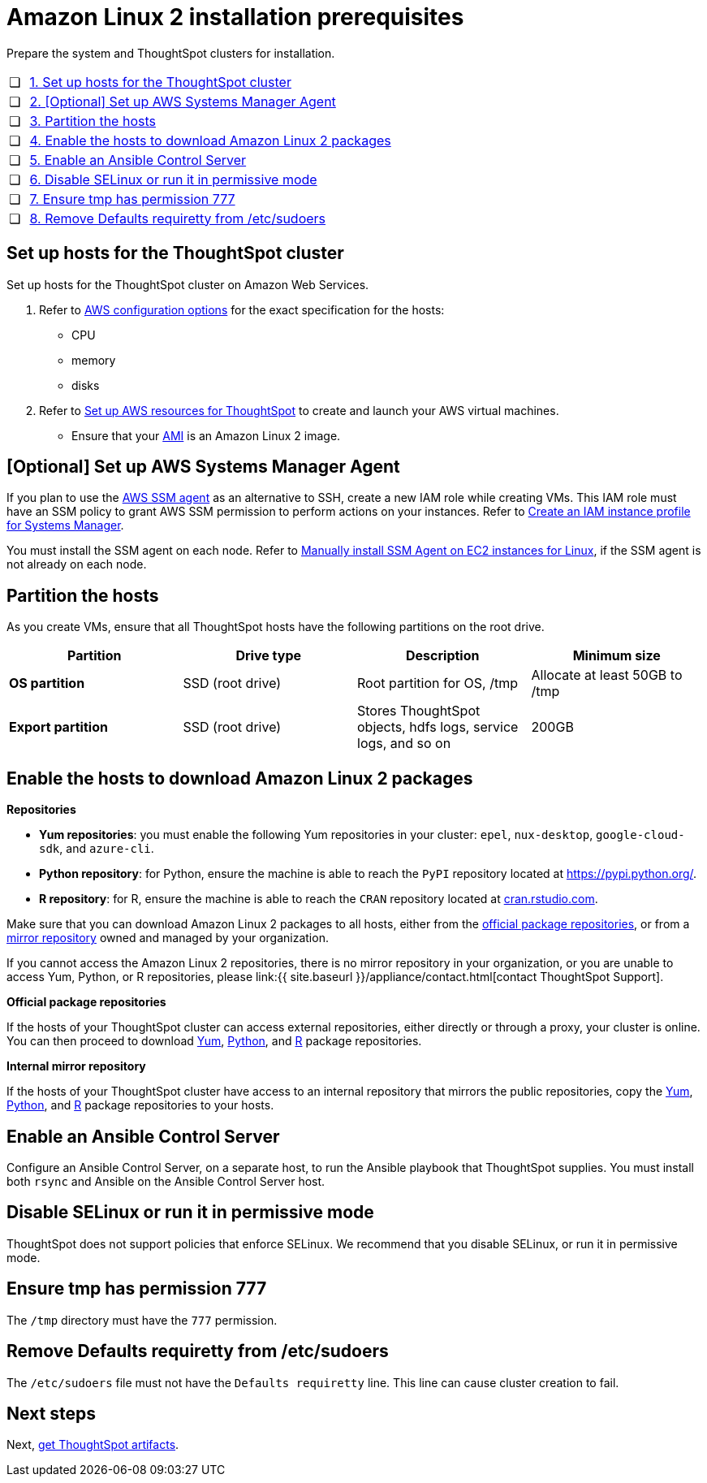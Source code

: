 = Amazon Linux 2 installation prerequisites
:last_updated: 6/11/2020
:linkattrs:

Prepare the system and ThoughtSpot clusters for installation.

[cols="5%,95%"]
|===
| &#10063;
| <<set-up-hosts,1.
Set up hosts for the ThoughtSpot cluster>>

| &#10063;
| <<aws-ssm,2.
[Optional] Set up AWS Systems Manager Agent>>

| &#10063;
| <<partition-hosts,3.
Partition the hosts>>

| &#10063;
| <<enable-hosts,4.
Enable the hosts to download Amazon Linux 2 packages>>

| &#10063;
| <<enable-ansible,5.
Enable an Ansible Control Server>>

| &#10063;
| <<disable-selinux,6.
Disable SELinux or run it in permissive mode>>

| &#10063;
| <<tmp-permission,7.
Ensure tmp has permission 777>>

| &#10063;
| <<etc-sudoers,8.
Remove Defaults requiretty from /etc/sudoers>>
|===

[#set-up-hosts]
== Set up hosts for the ThoughtSpot cluster

Set up hosts for the ThoughtSpot cluster on Amazon Web Services.

. Refer to xref:configuration-options.adoc[AWS configuration options] for the exact specification for the hosts:
 ** CPU
 ** memory
 ** disks
. Refer to xref:launch-an-instance.adoc[Set up AWS resources for ThoughtSpot] to create and launch your AWS virtual machines.
 ** Ensure that your xref:launch-an-instance.adoc#al2-ami[AMI] is an Amazon Linux 2 image.

[#aws-ssm]
== [Optional] Set up AWS Systems Manager Agent

If you plan to use the https://docs.aws.amazon.com/systems-manager/latest/userguide/ssm-agent.html[AWS SSM agent,window=_blank] as an alternative to SSH, create a new IAM role while creating VMs.
This IAM role must have an SSM policy to grant AWS SSM permission to perform actions on your instances.
Refer to https://docs.aws.amazon.com/systems-manager/latest/userguide/setup-instance-profile.html[Create an IAM instance profile for Systems Manager,window=_blank].

You must install the SSM agent on each node.
Refer to https://docs.aws.amazon.com/systems-manager/latest/userguide/sysman-manual-agent-install.html[Manually install SSM Agent on EC2 instances for Linux, window=_blank], if the SSM agent is not already on each node.

[#partition-hosts]
== Partition the hosts

As you create VMs, ensure that all ThoughtSpot hosts have the following partitions on the root drive.
[width="100%",options="header"]
|====================
| Partition | Drive type | Description | Minimum size
| *OS partition* | SSD (root drive) | Root partition for OS, /tmp | Allocate at least 50GB to /tmp
| *Export partition* | SSD (root drive) | Stores ThoughtSpot objects, hdfs logs, service logs, and so on | 200GB
|====================

[#enable-hosts]
== Enable the hosts to download Amazon Linux 2 packages

*Repositories*

* *Yum repositories*: you must enable the following Yum repositories in your cluster: `epel`, `nux-desktop`, `google-cloud-sdk`, and `azure-cli`.

* *Python repository*: for Python, ensure the machine is able to reach the `PyPI` repository located at https://pypi.python.org/.

* *R repository*: for R, ensure the machine is able to reach the `CRAN` repository located at link:cran.rstudio.com[cran.rstudio.com].

Make sure that you can download Amazon Linux 2 packages to all hosts, either from the <<official-repositories,official package repositories>>, or from a <<mirror-repositories,mirror repository>> owned and managed by your organization.

If you cannot access the Amazon Linux 2 repositories, there is no mirror repository in your organization, or you are unable to access Yum, Python, or R repositories, please link:{{ site.baseurl }}/appliance/contact.html[contact ThoughtSpot Support].

*Official package repositories*

If the hosts of your ThoughtSpot cluster can access external repositories, either directly or through a proxy, your cluster is online.
You can then proceed to download <<yum-repositories,Yum>>, <<python-repositories,Python>>, and <<r-repositories,R>> package repositories.

*Internal mirror repository*

If the hosts of your ThoughtSpot cluster have access to an internal repository that mirrors the public repositories, copy the <<yum-repositories,Yum>>, <<python-repositories,Python>>, and <<r-repositories,R>> package repositories to your hosts.

[#enable-ansible]
== Enable an Ansible Control Server

Configure an Ansible Control Server, on a separate host, to run the Ansible playbook that ThoughtSpot supplies.
You must install both `rsync` and Ansible on the Ansible Control Server host.

[#disable-selinux]
== Disable SELinux or run it in permissive mode

ThoughtSpot does not support policies that enforce SELinux.
We recommend that you disable SELinux, or run it in permissive mode.

[#tmp-permission]
== Ensure tmp has permission 777

The `/tmp` directory must have the `777` permission.

[#etc-sudoers]
== Remove Defaults requiretty from /etc/sudoers

The `/etc/sudoers` file must not have the `Defaults requiretty` line. This line can cause cluster creation to fail.

== Next steps

Next, xref:al2-ts-artifacts.adoc[get ThoughtSpot artifacts].
